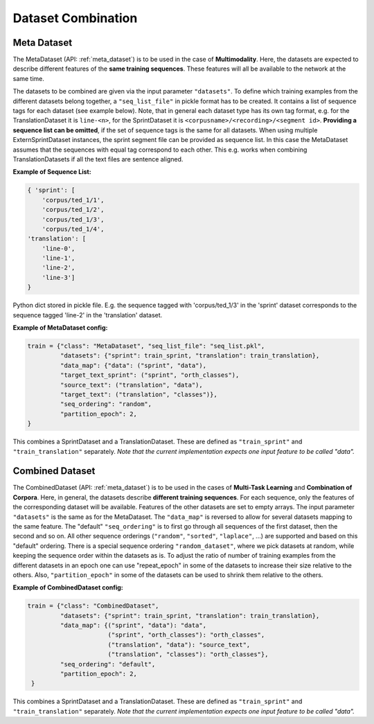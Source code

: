 .. _dataset_combination:

===================
Dataset Combination
===================


Meta Dataset
------------

The MetaDataset (API: :ref:`meta_dataset`) is to be used in the case of **Multimodality**.
Here, the datasets are expected to describe different features of the **same training sequences**.
These features will all be available to the network at the same time.

The datasets to be combined are given via the input parameter ``"datasets"``.
To define which training examples from the different datasets belong together, a ``"seq_list_file"`` in pickle format has to be created.
It contains a list of sequence tags for each dataset (see example below).
Note, that in general each dataset type has its own tag format, e.g. for the TranslationDataset it is ``line-<n>``, for the SprintDataset it is ``<corpusname>/<recording>/<segment id>``.
**Providing a sequence list can be omitted**, if the set of sequence tags is the same for all datasets.
When using multiple ExternSprintDataset instances, the sprint segment file can be provided as sequence list.
In this case the MetaDataset assumes that the sequences with equal tag correspond to each other.
This e.g. works when combining TranslationDatasets if all the text files are sentence aligned.


**Example of Sequence List:**

.. code::

    { 'sprint': [
        'corpus/ted_1/1',
        'corpus/ted_1/2',
        'corpus/ted_1/3',
        'corpus/ted_1/4',
    'translation': [
        'line-0',
        'line-1',
        'line-2',
        'line-3']
    }

Python dict stored in pickle file. E.g. the sequence tagged with 'corpus/ted_1/3' in the 'sprint' dataset corresponds to the sequence tagged 'line-2'
in the 'translation' dataset.

**Example of MetaDataset config:**

.. code::

    train = {"class": "MetaDataset", "seq_list_file": "seq_list.pkl",
             "datasets": {"sprint": train_sprint, "translation": train_translation},
             "data_map": {"data": ("sprint", "data"),
             "target_text_sprint": ("sprint", "orth_classes"),
             "source_text": ("translation", "data"),
             "target_text": ("translation", "classes")},
             "seq_ordering": "random",
             "partition_epoch": 2,
    }

This combines a SprintDataset and a TranslationDataset. These are defined as ``"train_sprint"`` and ``"train_translation"`` separately.
*Note that the current implementation expects one input feature to be called "data".*

Combined Dataset
----------------

The CombinedDataset (API: :ref:`meta_dataset`) is to be used in the cases of **Multi-Task Learning** and **Combination of Corpora**.
Here, in general, the datasets describe **different training sequences**.
For each sequence, only the features of the corresponding dataset will be available.
Features of the other datasets are set to empty arrays.
The input parameter ``"datasets"`` is the same as for the MetaDataset.
The ``"data_map"`` is reversed to allow for several datasets mapping to the same feature.
The "default" ``"seq_ordering"`` is to first go through all sequences of the first dataset, then the second and so on.
All other sequence orderings (``"random"``, ``"sorted"``, ``"laplace"``, ...) are supported and based on this "default" ordering.
There is a special sequence ordering ``"random_dataset"``, where we pick datasets at random, while keeping the sequence order within the datasets as is.
To adjust the ratio of number of training examples from the different datasets in an epoch one can use "repeat_epoch" in some of the datasets to
increase their size relative to the others.
Also, ``"partition_epoch"`` in some of the datasets can be used to shrink them relative to the others.

**Example of CombinedDataset config:**

.. code::

    train = {"class": "CombinedDataset",
             "datasets": {"sprint": train_sprint, "translation": train_translation},
             "data_map": {("sprint", "data"): "data",
                          ("sprint", "orth_classes"): "orth_classes",
                          ("translation", "data"): "source_text",
                          ("translation", "classes"): "orth_classes"},
             "seq_ordering": "default",
             "partition_epoch": 2,
     }

This combines a SprintDataset and a TranslationDataset. These are defined as ``"train_sprint"`` and ``"train_translation"`` separately.
*Note that the current implementation expects one input feature to be called "data".*
